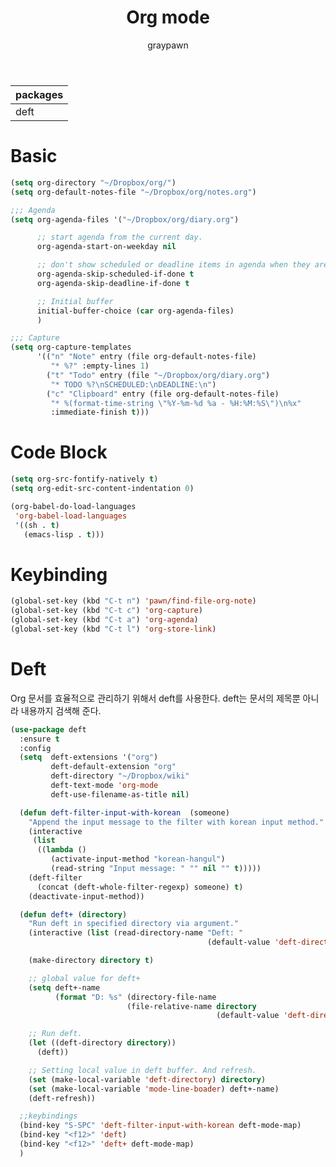 #+TITLE:Org mode
#+AUTHOR: graypawn
#+EMAIL: choi.pawn@gmail.com
#+OPTIONS: toc:2 num:nil ^:nil
| packages |
|----------|
| deft     |
* Basic
#+BEGIN_SRC emacs-lisp
(setq org-directory "~/Dropbox/org/")
(setq org-default-notes-file "~/Dropbox/org/notes.org")

;;; Agenda
(setq org-agenda-files '("~/Dropbox/org/diary.org")

      ;; start agenda from the current day.
      org-agenda-start-on-weekday nil

      ;; don't show scheduled or deadline items in agenda when they are done.
      org-agenda-skip-scheduled-if-done t
      org-agenda-skip-deadline-if-done t

      ;; Initial buffer
      initial-buffer-choice (car org-agenda-files)
      )

;;; Capture
(setq org-capture-templates
      '(("n" "Note" entry (file org-default-notes-file)
         "* %?" :empty-lines 1)
        ("t" "Todo" entry (file "~/Dropbox/org/diary.org")
         "* TODO %?\nSCHEDULED:\nDEADLINE:\n")
        ("c" "Clipboard" entry (file org-default-notes-file)
         "* %(format-time-string \"%Y-%m-%d %a - %H:%M:%S\")\n%x"
         :immediate-finish t)))
#+END_SRC
* Code Block
#+BEGIN_SRC emacs-lisp
(setq org-src-fontify-natively t)
(setq org-edit-src-content-indentation 0)

(org-babel-do-load-languages
 'org-babel-load-languages
 '((sh . t)
   (emacs-lisp . t)))
#+END_SRC
* Keybinding
#+BEGIN_SRC emacs-lisp
(global-set-key (kbd "C-t n") 'pawn/find-file-org-note)
(global-set-key (kbd "C-t c") 'org-capture)
(global-set-key (kbd "C-t a") 'org-agenda)
(global-set-key (kbd "C-t l") 'org-store-link)
#+END_SRC
* Deft
Org 문서를 효율적으로 관리하기 위해서 deft를 사용한다.
deft는 문서의 제목뿐 아니라 내용까지 검색해 준다.
#+BEGIN_SRC emacs-lisp
(use-package deft
  :ensure t
  :config
  (setq  deft-extensions '("org")
         deft-default-extension "org"
         deft-directory "~/Dropbox/wiki"
         deft-text-mode 'org-mode
         deft-use-filename-as-title nil)

  (defun deft-filter-input-with-korean  (someone)
    "Append the input message to the filter with korean input method."
    (interactive
     (list
      ((lambda ()
         (activate-input-method "korean-hangul")
         (read-string "Input message: " "" nil "" t)))))
    (deft-filter
      (concat (deft-whole-filter-regexp) someone) t)
    (deactivate-input-method))

  (defun deft+ (directory)
    "Run deft in specified directory via argument."
    (interactive (list (read-directory-name "Deft: "
                                            (default-value 'deft-directory))))

    (make-directory directory t)

    ;; global value for deft+
    (setq deft+-name
          (format "D: %s" (directory-file-name
                          (file-relative-name directory
                                              (default-value 'deft-directory)))))

    ;; Run deft.
    (let ((deft-directory directory))
      (deft))

    ;; Setting local value in deft buffer. And refresh.
    (set (make-local-variable 'deft-directory) directory)
    (set (make-local-variable 'mode-line-boader) deft+-name)
    (deft-refresh))

  ;;keybindings
  (bind-key "S-SPC" 'deft-filter-input-with-korean deft-mode-map)
  (bind-key "<f12>" 'deft)
  (bind-key "<f12>" 'deft+ deft-mode-map)
  )
#+END_SRC
